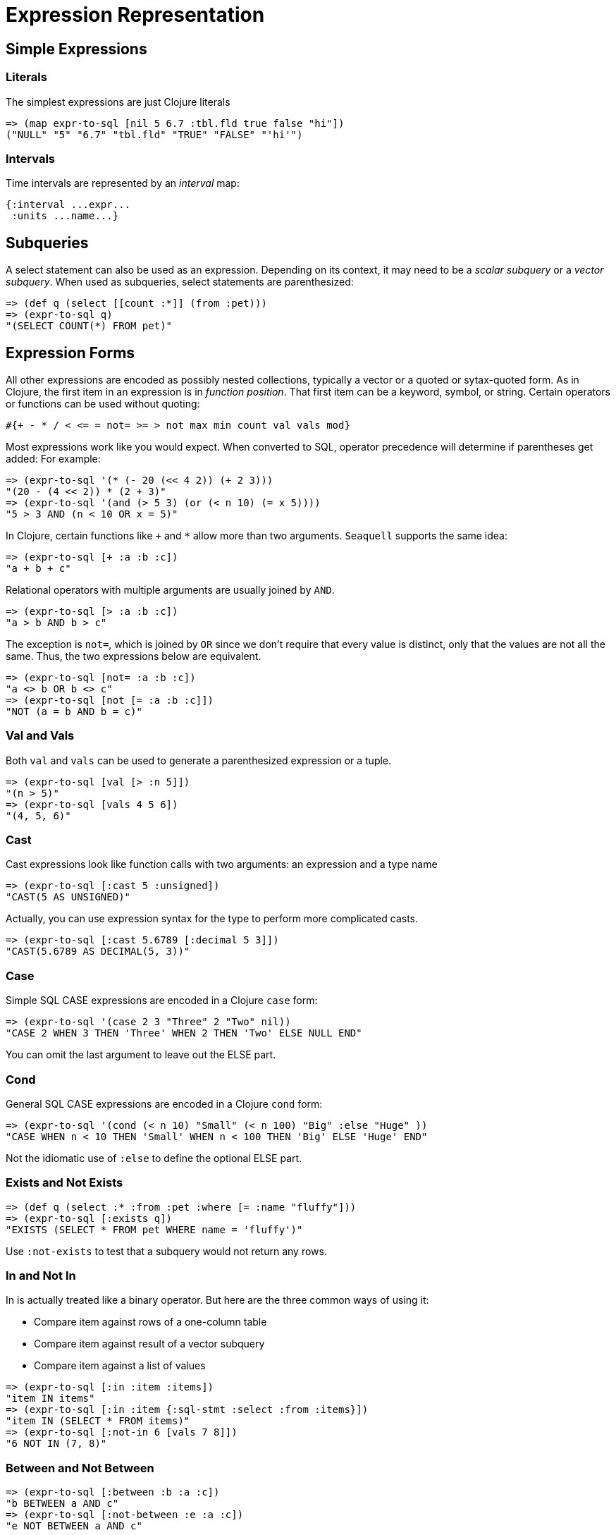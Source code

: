 = Expression Representation

== Simple Expressions

=== Literals

The simplest expressions are just Clojure literals

[source,clojure]
----
=> (map expr-to-sql [nil 5 6.7 :tbl.fld true false "hi"])
("NULL" "5" "6.7" "tbl.fld" "TRUE" "FALSE" "'hi'")
----

=== Intervals

Time intervals are represented by an _interval_ map:

[source,clojure]
----
{:interval ...expr...
 :units ...name...}
----

== Subqueries

A select statement can also be used as an expression.
Depending on its context, it may need to be a _scalar subquery_ or a _vector subquery_.
When used as subqueries, select statements are parenthesized:

[source,clojure]
----
=> (def q (select [[count :*]] (from :pet)))
=> (expr-to-sql q)
"(SELECT COUNT(*) FROM pet)"
----

== Expression Forms

All other expressions are encoded as possibly nested collections, typically a vector or a quoted or sytax-quoted form.
As in Clojure, the first item in an expression is in _function position_.
That first item can be a keyword, symbol, or string.
Certain operators or functions can be used without quoting:

[source,clojure]
----
#{+ - * / < <= = not= >= > not max min count val vals mod}
----

Most expressions work like you would expect.
When converted to SQL, operator precedence will determine if parentheses get added: For example:

[source,clojure]
----
=> (expr-to-sql '(* (- 20 (<< 4 2)) (+ 2 3)))
"(20 - (4 << 2)) * (2 + 3)"
=> (expr-to-sql '(and (> 5 3) (or (< n 10) (= x 5))))
"5 > 3 AND (n < 10 OR x = 5)"
----

In Clojure, certain functions like `+` and `*` allow more than two arguments.
`Seaquell` supports the same idea:

[source,clojure]
----
=> (expr-to-sql [+ :a :b :c])
"a + b + c"
----

Relational operators with multiple arguments are usually joined by `AND`.

[source,clojure]
----
=> (expr-to-sql [> :a :b :c])
"a > b AND b > c"
----

The exception is `not=`, which is joined by `OR` since we don't require that every value is distinct, only that the values are not all the same.
Thus, the two expressions below are equivalent.

[source,clojure]
----
=> (expr-to-sql [not= :a :b :c])
"a <> b OR b <> c"
=> (expr-to-sql [not [= :a :b :c]])
"NOT (a = b AND b = c)"
----

=== Val and Vals

Both `val` and `vals` can be used to generate a parenthesized expression or a tuple.

[source,clojure]
----
=> (expr-to-sql [val [> :n 5]])
"(n > 5)"
=> (expr-to-sql [vals 4 5 6])
"(4, 5, 6)"
----

=== Cast

Cast expressions look like function calls with two arguments: an expression and a type name

[source,clojure]
----
=> (expr-to-sql [:cast 5 :unsigned])
"CAST(5 AS UNSIGNED)"
----

Actually, you can use expression syntax for the type to perform more complicated casts.

[source,clojure]
----
=> (expr-to-sql [:cast 5.6789 [:decimal 5 3]])
"CAST(5.6789 AS DECIMAL(5, 3))"
----

=== Case

Simple SQL CASE expressions are encoded in a Clojure `case` form:

[source,clojure]
----
=> (expr-to-sql '(case 2 3 "Three" 2 "Two" nil))
"CASE 2 WHEN 3 THEN 'Three' WHEN 2 THEN 'Two' ELSE NULL END"
----

You can omit the last argument to leave out the ELSE part.

=== Cond

General SQL CASE expressions are encoded in a Clojure `cond` form:

[source,clojure]
----
=> (expr-to-sql '(cond (< n 10) "Small" (< n 100) "Big" :else "Huge" ))
"CASE WHEN n < 10 THEN 'Small' WHEN n < 100 THEN 'Big' ELSE 'Huge' END"
----

Not the idiomatic use of `:else` to define the optional ELSE part.

=== Exists and Not Exists

[source,clojure]
----
=> (def q (select :* :from :pet :where [= :name "fluffy"]))
=> (expr-to-sql [:exists q])
"EXISTS (SELECT * FROM pet WHERE name = 'fluffy')"
----

Use `:not-exists` to test that a subquery would not return any rows.

=== In and Not In

In is actually treated like a binary operator.
But here are the three common ways of using it:

* Compare item against rows of a one-column table
* Compare item against result of a vector subquery
* Compare item against a list of values

[source,clojure]
----
=> (expr-to-sql [:in :item :items])
"item IN items"
=> (expr-to-sql [:in :item {:sql-stmt :select :from :items}])
"item IN (SELECT * FROM items)"
=> (expr-to-sql [:not-in 6 [vals 7 8]])
"6 NOT IN (7, 8)"
----

=== Between and Not Between

[source,clojure]
----
=> (expr-to-sql [:between :b :a :c])
"b BETWEEN a AND c"
=> (expr-to-sql [:not-between :e :a :c])
"e NOT BETWEEN a AND c"
----

=== Function Calls

Any form where the first item is not recognized as a unary, binary, or special operator will be treated like a function call:

[source,clojure]
----
=> (expr-to-sql [:coalesce nil 4 true])
"COALESCE(NULL, 4, TRUE)"
----

If the first argument to a function is the `distinct` symbol or function, it will be used as a function modifier.
Some SQL dialects allow this on aggregate functions.
For example:

[source,clojure]
----
=> (expr-to-sql [count distinct :owner])
"COUNT(DISTINCT owner)"
----

== Expression Maps

Predicate expressions can also be described using a map, similar to how https://github.com/korma/Korma[Korma] does it.
This form of syntactic sugar is especially useful in WHERE clauses.
When converted to SQL, such expressions will be rewritten as a logical `and` with one relational comparison for each key/value pair.

By default, each key and value are compared for equality.
But if the value is a form representing a binary predicate of some kind, then the key will be inserted as the first argument to the predicate.

For example:

[source,clojure]
----
=> (expr-to-sql '{pi (> 3.1), 20 (* 2 10), name "RingMan", age (between 30 50)})
"pi > 3.1 AND 20 = 2 * 10 AND name = 'RingMan' AND age BETWEEN 30 AND 50"
----
